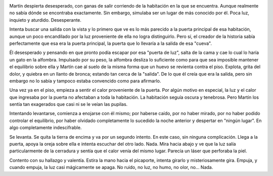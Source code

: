 .. link:
.. description:
.. tags: general
.. date: 2012/03/17 10:30:41
.. title: La huella y el carpintero
.. slug: la-huella-y-el-carpintero

|image0|

Martín despierta desesperado, con ganas de salir corriendo de la
habitación en la que se encuentra. Aunque realmente no sabía dónde se
encontraba exactamente. Sin embargo, simulaba ser un lugar de más
conocido por él. Poca luz, inquieto y aturdido. Desesperante.

Intenta buscar una salida con la vista y lo primero que ve es lo más
parecido a la puerta principal de esa habitación, aunque un poco
encandilado por la luz proveniente de ella no logra distinguirlo. Pero
sí, el creador de la historia sabía perfectamente que esa era la puerta
principal, la puerta que lo llevaría a la salida de esa "cueva".

Él desesperado y pensando en que pronto podía escapar por esa "puerta de
luz", salta de la cama y cae lo cual lo haría un gato en la alfombra.
Impulsado por su peso, la alfombra desliza lo suficiente como para que
sea imposible mantener el equilibrio sobre ella y Martín cae al suelo de
la misma forma que un huevo se revienta contra el piso. Explota, grita
del dolor, y quiebra en un llanto de bronca; estando tan cerca de la
"salida". De lo que él creía que era la salida, pero sin embargo no lo
sabía y tampoco estaba convencido como para afirmarlo.

Una vez ya en el piso, empieza a sentir el calor proveniente de la
puerta. Por algún motivo en especial, la luz y el calor que ingresaba
por la puerta no afectaban a toda la habitación. La habitación seguía
oscura y tenebrosa. Pero Martín los sentía tan exagerados que casi ni se
le veían las pupilas.

Intentando levantarse, comienza a enojarse con él mismo; por haberse
caído, por no haber mirado, por no haber podido controlar el equilibrio,
por haber olvidado completamente lo sucedido la noche anterior y
despertar en "ningún lugar". En algo completamente indescifrable.

Se levanta. Se quita la tierra de encima y va por un segundo intento. En
este caso, sin ninguna complicación. Llega a la puerta, apoya la oreja
sobre ella e intenta escuchar del otro lado. Nada. Mira hacia abajo y ve
que la luz salía particularmente de la cerradura y sentía que el calor
venía del mismo lugar. Parecía un láser que perforaba la piel.

Contento con su hallazgo y valentía. Estira la mano hacia el picaporte,
intenta girarlo y misteriosamente gira. Empuja, y cuando empuja, la luz
casi mágicamente se apaga. No ruido, no luz, no humo, no olor, no...
Nada.

.. |image0| image:: http://img.photobucket.com/albums/v192/Jarrod164/AfterSilver1.jpg
   :target: http://img.photobucket.com/albums/v192/Jarrod164/AfterSilver1.jpg
